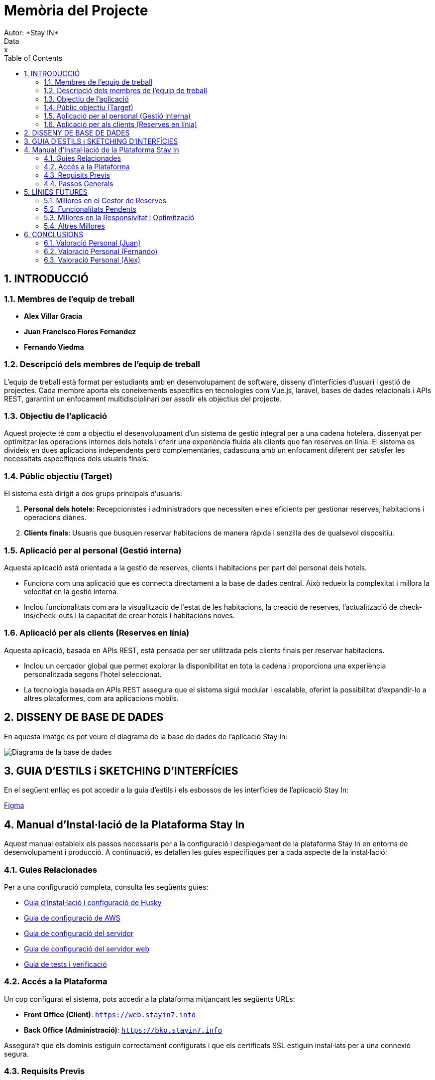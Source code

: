 # Memòria del Projecte
Autor: *Stay IN*
Data: x
:toc: left
:sectnums:
:imagesdir: images

== INTRODUCCIÓ

=== Membres de l’equip de treball
- **Alex Villar Gracia**
- **Juan Francisco Flores Fernandez**
- **Fernando Viedma**

=== Descripció dels membres de l’equip de treball
L’equip de treball està format per estudiants amb en desenvolupament de software, disseny d’interfícies d’usuari i gestió de projectes. Cada membre aporta els coneixements específics en tecnologies com Vue.js, laravel, bases de dades relacionals i APIs REST, garantint un enfocament multidisciplinari per assolir els objectius del projecte.

=== Objectiu de l’aplicació
Aquest projecte té com a objectiu el desenvolupament d’un sistema de gestió integral per a una cadena hotelera, dissenyat per optimitzar les operacions internes dels hotels i oferir una experiència fluida als clients que fan reserves en línia. El sistema es divideix en dues aplicacions independents però complementàries, cadascuna amb un enfocament diferent per satisfer les necessitats específiques dels usuaris finals.

=== Públic objectiu (Target)
El sistema està dirigit a dos grups principals d’usuaris:

1. **Personal dels hotels**: Recepcionistes i administradors que necessiten eines eficients per gestionar reserves, habitacions i operacions diàries.
2. **Clients finals**: Usuaris que busquen reservar habitacions de manera ràpida i senzilla des de qualsevol dispositiu.

=== Aplicació per al personal (Gestió interna)
Aquesta aplicació està orientada a la gestió de reserves, clients i habitacions per part del personal dels hotels.

- Funciona com una aplicació que es connecta directament a la base de dades central. Això redueix la complexitat i millora la velocitat en la gestió interna.
- Inclou funcionalitats com ara la visualització de l’estat de les habitacions, la creació de reserves, l’actualització de check-ins/check-outs i la capacitat de crear hotels i habitacions noves.

=== Aplicació per als clients (Reserves en línia)
Aquesta aplicació, basada en APIs REST, està pensada per ser utilitzada pels clients finals per reservar habitacions.

- Inclou un cercador global que permet explorar la disponibilitat en tota la cadena i proporciona una experiència personalitzada segons l’hotel seleccionat.
- La tecnologia basada en APIs REST assegura que el sistema sigui modular i escalable, oferint la possibilitat d’expandir-lo a altres plataformes, com ara aplicacions mòbils.

<<<
== DISSENY DE BASE DE DADES

En aquesta imatge es pot veure el diagrama de la base de dades de l'aplicació Stay In:

image::diagrama-latest-version.png[Diagrama de la base de dades]

<<<
== GUIA D'ESTILS i SKETCHING D'INTERFÍCIES 

En el següent enllaç es pot accedir a la guia d'estils i els esbossos de les interfícies de l'aplicació Stay In:

https://www.figma.com/design/JhINApo51qytiEs5qAAby7/Guia-d'estils-Stay-In?node-id=0-1&t=RnBvDers1EwCHVVA-1[Figma] 

== Manual d'Instal·lació de la Plataforma Stay In

Aquest manual estableix els passos necessaris per a la configuració i desplegament de la plataforma Stay In en entorns de desenvolupament i producció. A continuació, es detallen les guies específiques per a cada aspecte de la instal·lació:

=== Guies Relacionades
Per a una configuració completa, consulta les següents guies:

- link:husky.adoc[Guia d'instal·lació i configuració de Husky]
- link:aws-guia.adoc[Guia de configuració de AWS]
- link:guia-servidor.adoc[Guia de configuració del servidor]
- link:guia-web.adoc[Guia de configuració del servidor web]
- link:tests.adoc[Guia de tests i verificació]

=== Accés a la Plataforma

Un cop configurat el sistema, pots accedir a la plataforma mitjançant les següents URLs:

- **Front Office (Client)**: `https://web.stayin7.info`
- **Back Office (Administració)**: `https://bko.stayin7.info`

Assegura't que els dominis estiguin correctament configurats i que els certificats SSL estiguin instal·lats per a una connexió segura.

=== Requisits Previs
Abans de començar la instal·lació, assegura't de tenir:

1. Accés als servidors de producció o desenvolupament.
2. Les credencials d'accés a AWS (si s'utilitza).
3. Els permisos necessaris per a la configuració del servidor i la base de dades.
4. Una connexió a Internet estable per a la descàrrega de dependències.

=== Passos Generals
1. Configura el servidor segons la guia de configuració del servidor.
2. Desplega el codi font de la plataforma.
3. Configura el servidor web segons la guia de configuració del servidor web.
4. Executa els tests per verificar que tot funcioni correctament.
5. Accedeix a la plataforma mitjançant les URLs proporcionades.

<<<

== LÍNIES FUTURES

Aquesta secció descriu les millores i funcionalitats que es podrien implementar en futures iteracions del projecte. Aquestes línies futures estan enfocades a millorar l'experiència d'usuari, l'eficiència del codi i la cobertura de funcionalitats.

=== Millores en el Gestor de Reserves
- **Vista millorada del gestor**: Redissenyar la interfície del gestor per a una experiència d'usuari més intuïtiva i eficient.
- **Divisió de cel·les**: Permetre dividir les cel·les del gestor per a visualitzar dues reserves en un mateix dia, millorant la gestió de l'ocupació de les habitacions.

=== Funcionalitats Pendents
- **RW07: Registre d’usuari**: Implementar un sistema de registre d'usuari per a clients recurrents, amb opcions de personalització i gestió de perfils.
- **RW08: Historial de reserves per client**: Afegir una funcionalitat que permeti als clients visualitzar el seu historial de reserves i als administradors gestionar-lo.
- **RW09: Refactorització de RW05 (Resum de la reserva i pagament)**: Millorar el procés de resum de la reserva i pagament per a fer-lo més eficient i fàcil d'utilitzar.
- **RW10: Metadades i compartició a xarxes socials**: Afegir metadades per a millorar el SEO i permetre als usuaris compartir reserves o ofertes a les xarxes socials.
- **T08: Seguretat de l’aplicació**: Implementar mesures de seguretat addicionals, com ara autenticació en dos factors i encriptació de dades sensibles.
- **T09: Cobertura completa de proves de l’API a Postman**: Ampliar la cobertura de les proves de l'API per a assegurar que totes les funcionalitats estan correctament verificades.

Basicament quasi tot el Sprint 2 web.

=== Millores en la Responsivitat i Optimització
- **Dissenys totalment adaptatius per a mòbils**: Assegurar que l'aplicació estigui completament optimitzada per a dispositius mòbils, amb un enfocament *mobile-first*.
- **Ús de *lazy loading***: Implementar *lazy loading* per a carregar imatges i contingut de manera dinàmica, millorant el rendiment de l'aplicació.
- **Imatges adaptatives**: Utilitzar diferents resolucions d'imatges segons la mida de la pantalla per a optimitzar el temps de càrrega i l'ús de dades.

=== Altres Millores
- **Tests d'integració**: Tot i que tenim alguns tests, sabem que son insuficientes i hauriem d'afegir més tests d'integració per a garantir el correcte funcionament de les diferents parts de l'aplicació.

<<<

== CONCLUSIONS
=== Valoració Personal (Juan)
En general, estic satisfet amb el resultat de la pàgina web desenvolupada. Malgrat que hi ha molts aspectes que es podrien millorar (com es pot veure a la secció de *Línies Futures*), hem hagut de prioritzar les tasques degut a limitacions de temps i, en alguns casos, a manca de coneixement específic. Aquests aspectes s'han deixat pendents per a futures iteracions del projecte.

Personalment, he trobat que el projecte s'ha fet una mica llarg. Una de les millors decisions ha estat revisar setmanalment l'evolució dels grups amb els professors, cosa que ha permès una millor organització i coordinació respecte a projectes anteriors.

Pel que fa a les eines utilitzades, totes han estat útils, però **Laravel** ha destacat especialment per la seva flexibilitat i potència en el desenvolupament del backend. Aquesta experiència m'ha permès aprofundir en el seu ús i entendre millor com treballar amb frameworks moderns.

En resum, aquest projecte ha sigut un repte intens que, mica en mica, hem après a superar. Estic satisfet amb el resultat final i, sobretot, amb l'experiència adquirida en el desenvolupament d'una aplicació web completa.

=== Valoració Personal (Fernando)
En general, estic satisfet amb el resultat del projecte desenvolupat. Tot i que hi ha diversos aspectes que es podrien millorar (com es destaca a la secció de *Línies Futures*), hem hagut de gestionar les prioritats a causa de limitacions de temps i coneixements específics. Aquests aspectes s'han deixat pendents per a futures iteracions del projecte.

Personalment, considero que el projecte ha estat exigent i llarg, però també molt enriquidor. Una de les decisions més encertades ha estat establir reunions periòdiques amb els professors per avaluar el progrés, fet que ha facilitat una millor organització i ha ajudat a resoldre dubtes de manera més eficient.

Pel que fa a les eines utilitzades, totes han tingut la seva utilitat, però **VUE** ha destacat per la seva estructura i funcionalitats en el desenvolupament del Frontend. Aquesta experiència m'ha permès aprofundir en el seu ús i entendre millor el funcionament d'un framework d'aquest estil.

En resum, aquest projecte ha representat un repte considerable, però també una oportunitat d'aprenentatge molt valuosa. Estic satisfet amb el resultat final i, sobretot, amb els coneixements adquirits en el desenvolupament d'una aplicació web completa.

=== Valoració Personal (Alex)
Aquest projecte ha estat molt útil per a familiaritzar-nos amb Laravel i Vue. Tot i que penso que ha sigut massa llarg i pesat en alguns moments, l'experiència ha estat enriquidora. Treballar amb els meus companys ha estat molt fàcil, ja que compartim una manera similar d'entendre el desenvolupament i hem aconseguit formar un bon equip ràpidament. Crec que la nostra coordinació ha estat clau per tirar endavant les diferents tasques amb èxit.

Gràcies al Juan pel seu lideratge, que ha facilitat l'organització del treball, i al Nando per la seva gran disposició a ajudar en el que fes falta, fet que ha contribuït a agilitzar molts processos. A més, les reunions periòdiques amb els professors han estat essencials per orientar el desenvolupament i garantir que complíem els objectius establerts.

Pel que fa a les eines utilitzades, Laravel ha estat especialment útil per a la gestió del backend, mentre que Vue ha permès crear una interfície d'usuari dinàmica i eficient. Aquesta combinació m'ha permès entendre millor com treballar amb tecnologies modernes en un projecte real i adquirir més experiència en el desenvolupament web.

Finalment, encara que no hem pogut implementar totes les funcionalitats previstes, considero que hem aconseguit un projecte sòlid i presentable. L'experiència adquirida ha estat molt valuosa, i em sento satisfet amb el resultat final i amb la feina feta pel nostre equip.